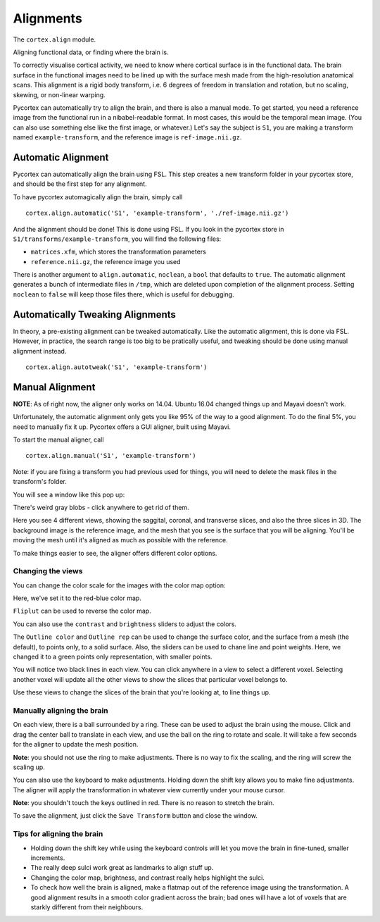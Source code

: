 Alignments
==========
The ``cortex.align`` module.

Aligning functional data, or finding where the brain is.

To correctly visualise cortical activity, we need to know where cortical surface is in the functional data.
The brain surface in the functional images need to be lined up with the surface mesh made from the high-resolution anatomical scans.
This alignment is a rigid body transform, i.e. 6 degrees of freedom in translation and rotation, but no scaling, skewing, or non-linear warping.

Pycortex can automatically try to align the brain, and there is also a manual mode.
To get started, you need a reference image from the functional run in a nibabel-readable format.
In most cases, this would be the temporal mean image. (You can also use something else like the first image, or whatever.)
Let's say the subject is ``S1``, you are making a transform named ``example-transform``, and the reference image is ``ref-image.nii.gz``.

Automatic Alignment
-------------------

Pycortex can automatically align the brain using FSL.
This step creates a new transform folder in your pycortex store, and should be the first step for any alignment.

To have pycortex automagically align the brain, simply call
::
	cortex.align.automatic('S1', 'example-transform', './ref-image.nii.gz')

And the alignment should be done! This is done using FSL.
If you look in the pycortex store in ``S1/transforms/example-transform``, you will find the following files:

* ``matrices.xfm``, which stores the transformation parameters
* ``reference.nii.gz``, the reference image you used

There is another argument to ``align.automatic``, ``noclean``, a ``bool`` that defaults to ``true``.
The automatic alignment generates a bunch of intermediate files in ``/tmp``, which are deleted upon completion of the alignment process.
Setting ``noclean`` to ``false`` will keep those files there, which is useful for debugging.

Automatically Tweaking Alignments
---------------------------------
In theory, a pre-existing alignment can be tweaked automatically.
Like the automatic alignment, this is done via FSL.
However, in practice, the search range is too big to be pratically useful, and tweaking should be done using manual alignment instead.
::
	cortex.align.autotweak('S1', 'example-transform')

Manual Alignment
----------------
**NOTE**: As of right now, the aligner only works on 14.04. Ubuntu 16.04 changed things up and Mayavi doesn't work.

Unfortunately, the automatic alignment only gets you like 95% of the way to a good alignment.
To do the final 5%, you need to manually fix it up.
Pycortex offers a GUI aligner, built using Mayavi.

To start the manual aligner, call
::
	cortex.align.manual('S1', 'example-transform')
Note: if you are fixing a transform you had previous used for things, you will need to delete the mask files in the transform's folder.

You will see a window like this pop up:

.. image:: ./aligner/snapshot1.png
	:width: 600 px

There's weird gray blobs - click anywhere to get rid of them.

.. image:: ./aligner/snapshot2.png
	:width: 600 px

Here you see 4 different views, showing the saggital, coronal, and transverse slices, and also the three slices in 3D.
The background image is the reference image, and the mesh that you see is the surface that you will be aligning.
You'll be moving the mesh until it's aligned as much as possible with the reference.

To make things easier to see, the aligner offers different color options.

Changing the views
~~~~~~~~~~~~~~~~~~

You can change the color scale for the images with the color map option:

.. image:: ./aligner/colormap.png
	:width: 600 px

Here, we've set it to the red-blue color map.

.. image:: ./aligner/snapshot4.png
	:width: 600 px

``Fliplut`` can be used to reverse the color map.

.. image:: ./aligner/flipcolor.png
	:width: 600 px

You can also use the ``contrast`` and ``brightness`` sliders to adjust the colors.

.. image:: ./aligner/contrast.png
	:width: 600 px

The ``Outline color`` and ``Outline rep`` can be used to change the surface color, and the surface from a mesh (the default), to points only, to a solid surface.
Also, the sliders can be used to chane line and point weights.
Here, we changed it to a green points only representation, with smaller points.

.. image:: ./aligner/surface.png
	:width: 600 px

You will notice two black lines in each view. You can click anywhere in a view to select a different voxel.
Selecting another voxel will update all the other views to show the slices that particular voxel belongs to.

.. image:: ./aligner/lines1.png
	:width: 600 px

.. image:: ./aligner/snapshot13.png
	:width: 600 px

Use these views to change the slices of the brain that you're looking at, to line things up.

Manually aligning the brain
~~~~~~~~~~~~~~~~~~~~~~~~~~~

On each view, there is a ball surrounded by a ring. These can be used to adjust the brain using the mouse.
Click and drag the center ball to translate in each view, and use the ball on the ring to rotate and scale.
It will take a few seconds for the aligner to update the mesh position.

.. image:: ./aligner/adjring.png
	:width: 600 px
	
**Note**: you should not use the ring to make adjustments. There is no way to fix the scaling, and the ring will screw the scaling up.

You can also use the keyboard to make adjustments.
Holding down the shift key allows you to make fine adjustments.
The aligner will apply the transformation in whatever view currently under your mouse cursor.

.. image:: ./aligner/key-controls.png
	:scale: 50 %
**Note**: you shouldn't touch the keys outlined in red. There is no reason to stretch the brain.

To save the alignment, just click the ``Save Transform`` button and close the window.

.. image:: ./aligner/save.png
	:width: 600 px

Tips for aligning the brain
~~~~~~~~~~~~~~~~~~~~~~~~~~~
* Holding down the shift key while using the keyboard controls will let you move the brain in fine-tuned, smaller increments.
* The really deep sulci work great as landmarks to align stuff up.
* Changing the color map, brightness, and contrast really helps highlight the sulci.
* To check how well the brain is aligned, make a flatmap out of the reference image using the transformation. A good alignment results in a smooth color gradient across the brain; bad ones will have a lot of voxels that are starkly different from their neighbours.